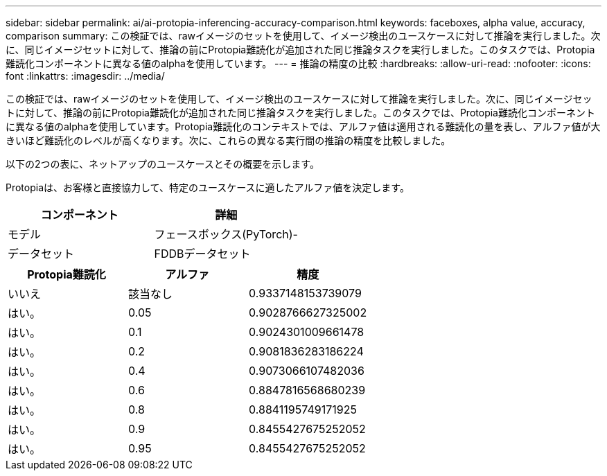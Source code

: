 ---
sidebar: sidebar 
permalink: ai/ai-protopia-inferencing-accuracy-comparison.html 
keywords: faceboxes, alpha value, accuracy, comparison 
summary: この検証では、rawイメージのセットを使用して、イメージ検出のユースケースに対して推論を実行しました。次に、同じイメージセットに対して、推論の前にProtopia難読化が追加された同じ推論タスクを実行しました。このタスクでは、Protopia難読化コンポーネントに異なる値のalphaを使用しています。 
---
= 推論の精度の比較
:hardbreaks:
:allow-uri-read: 
:nofooter: 
:icons: font
:linkattrs: 
:imagesdir: ../media/


[role="lead"]
この検証では、rawイメージのセットを使用して、イメージ検出のユースケースに対して推論を実行しました。次に、同じイメージセットに対して、推論の前にProtopia難読化が追加された同じ推論タスクを実行しました。このタスクでは、Protopia難読化コンポーネントに異なる値のalphaを使用しています。Protopia難読化のコンテキストでは、アルファ値は適用される難読化の量を表し、アルファ値が大きいほど難読化のレベルが高くなります。次に、これらの異なる実行間の推論の精度を比較しました。

以下の2つの表に、ネットアップのユースケースとその概要を示します。

Protopiaは、お客様と直接協力して、特定のユースケースに適したアルファ値を決定します。

|===
| コンポーネント | 詳細 


| モデル | フェースボックス(PyTorch)- 


| データセット | FDDBデータセット 
|===
|===
| Protopia難読化 | アルファ | 精度 


| いいえ | 該当なし | 0.9337148153739079 


| はい。 | 0.05 | 0.9028766627325002 


| はい。 | 0.1 | 0.9024301009661478 


| はい。 | 0.2 | 0.9081836283186224 


| はい。 | 0.4 | 0.9073066107482036 


| はい。 | 0.6 | 0.8847816568680239 


| はい。 | 0.8 | 0.8841195749171925 


| はい。 | 0.9 | 0.8455427675252052 


| はい。 | 0.95 | 0.8455427675252052 
|===